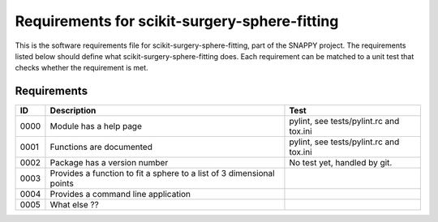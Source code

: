 .. highlight:: shell

.. _requirements:

===============================================
Requirements for scikit-surgery-sphere-fitting
===============================================

This is the software requirements file for scikit-surgery-sphere-fitting, part of the
SNAPPY project. The requirements listed below should define
what scikit-surgery-sphere-fitting does. Each requirement can be matched to a unit test that
checks whether the requirement is met.

Requirements
~~~~~~~~~~~~
+------------+--------------------------------------------------------+-------------------------------------+
|    ID      |  Description                                           |  Test                               |
+============+========================================================+=====================================+
|    0000    |  Module has a help page                                |  pylint, see                        |
|            |                                                        |  tests/pylint.rc and tox.ini        |
+------------+--------------------------------------------------------+-------------------------------------+
|    0001    |  Functions are documented                              |  pylint, see                        |
|            |                                                        |  tests/pylint.rc and tox.ini        |
+------------+--------------------------------------------------------+-------------------------------------+
|    0002    |  Package has a version number                          |  No test yet, handled by git.       |
+------------+--------------------------------------------------------+-------------------------------------+
|    0003    |  Provides a function to fit a sphere to a list of      |                                     |
|            |  3 dimensional points                                  |                                     |
+------------+--------------------------------------------------------+-------------------------------------+
|    0004    |  Provides a command line application                   |                                     |
+------------+--------------------------------------------------------+-------------------------------------+
|    0005    |  What else ??                                          |                                     |
+------------+--------------------------------------------------------+-------------------------------------+




